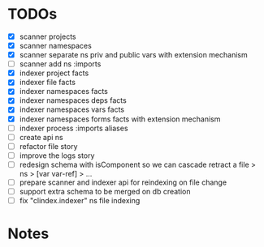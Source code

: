 * TODOs
- [X] scanner projects
- [X] scanner namespaces
- [X] scanner separate ns priv and public vars with extension mechanism
- [ ] scanner add ns :imports
- [X] indexer project facts
- [X] indexer file facts
- [X] indexer namespaces facts
- [X] indexer namespaces deps facts
- [X] indexer namespaces vars facts
- [X] indexer namespaces forms facts with extension mechanism
- [ ] indexer process :imports aliases
- [ ] create api ns
- [ ] refactor file story
- [ ] improve the logs story
- [ ] redesign schema with isComponent so we can cascade retract a file > ns > [var var-ref] > ...
- [ ] prepare scanner and indexer api for reindexing on file change
- [ ] support extra schema to be merged on db creation
- [ ] fix "clindex.indexer" ns file indexing


* Notes
